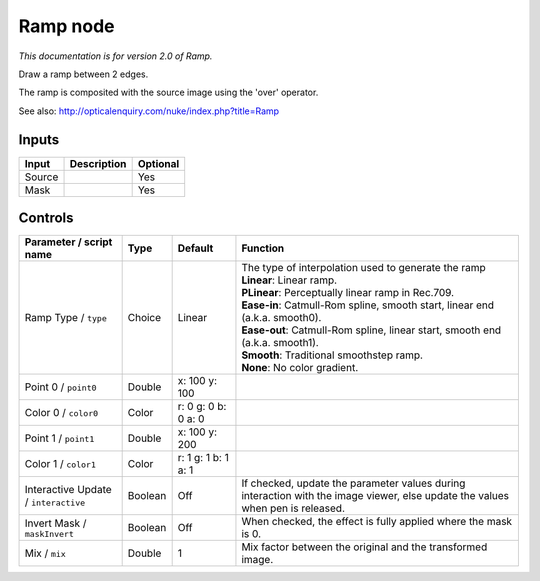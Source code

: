 .. _net.sf.openfx.Ramp:

Ramp node
=========

|pluginIcon| 

*This documentation is for version 2.0 of Ramp.*

Draw a ramp between 2 edges.

The ramp is composited with the source image using the 'over' operator.

See also: http://opticalenquiry.com/nuke/index.php?title=Ramp

Inputs
------

+----------+---------------+------------+
| Input    | Description   | Optional   |
+==========+===============+============+
| Source   |               | Yes        |
+----------+---------------+------------+
| Mask     |               | Yes        |
+----------+---------------+------------+

Controls
--------

.. tabularcolumns:: |>{\raggedright}p{0.2\columnwidth}|>{\raggedright}p{0.06\columnwidth}|>{\raggedright}p{0.07\columnwidth}|p{0.63\columnwidth}|

.. cssclass:: longtable

+----------------------------------------+-----------+-----------------------+----------------------------------------------------------------------------------------------------------------------------------+
| Parameter / script name                | Type      | Default               | Function                                                                                                                         |
+========================================+===========+=======================+==================================================================================================================================+
| Ramp Type / ``type``                   | Choice    | Linear                | | The type of interpolation used to generate the ramp                                                                            |
|                                        |           |                       | | **Linear**: Linear ramp.                                                                                                       |
|                                        |           |                       | | **PLinear**: Perceptually linear ramp in Rec.709.                                                                              |
|                                        |           |                       | | **Ease-in**: Catmull-Rom spline, smooth start, linear end (a.k.a. smooth0).                                                    |
|                                        |           |                       | | **Ease-out**: Catmull-Rom spline, linear start, smooth end (a.k.a. smooth1).                                                   |
|                                        |           |                       | | **Smooth**: Traditional smoothstep ramp.                                                                                       |
|                                        |           |                       | | **None**: No color gradient.                                                                                                   |
+----------------------------------------+-----------+-----------------------+----------------------------------------------------------------------------------------------------------------------------------+
| Point 0 / ``point0``                   | Double    | x: 100 y: 100         |                                                                                                                                  |
+----------------------------------------+-----------+-----------------------+----------------------------------------------------------------------------------------------------------------------------------+
| Color 0 / ``color0``                   | Color     | r: 0 g: 0 b: 0 a: 0   |                                                                                                                                  |
+----------------------------------------+-----------+-----------------------+----------------------------------------------------------------------------------------------------------------------------------+
| Point 1 / ``point1``                   | Double    | x: 100 y: 200         |                                                                                                                                  |
+----------------------------------------+-----------+-----------------------+----------------------------------------------------------------------------------------------------------------------------------+
| Color 1 / ``color1``                   | Color     | r: 1 g: 1 b: 1 a: 1   |                                                                                                                                  |
+----------------------------------------+-----------+-----------------------+----------------------------------------------------------------------------------------------------------------------------------+
| Interactive Update / ``interactive``   | Boolean   | Off                   | If checked, update the parameter values during interaction with the image viewer, else update the values when pen is released.   |
+----------------------------------------+-----------+-----------------------+----------------------------------------------------------------------------------------------------------------------------------+
| Invert Mask / ``maskInvert``           | Boolean   | Off                   | When checked, the effect is fully applied where the mask is 0.                                                                   |
+----------------------------------------+-----------+-----------------------+----------------------------------------------------------------------------------------------------------------------------------+
| Mix / ``mix``                          | Double    | 1                     | Mix factor between the original and the transformed image.                                                                       |
+----------------------------------------+-----------+-----------------------+----------------------------------------------------------------------------------------------------------------------------------+

.. |pluginIcon| image:: net.sf.openfx.Ramp.png
   :width: 10.0%
